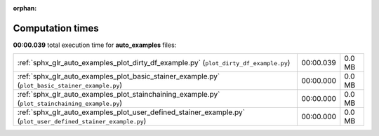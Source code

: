 
:orphan:

.. _sphx_glr_auto_examples_sg_execution_times:

Computation times
=================
**00:00.039** total execution time for **auto_examples** files:

+---------------------------------------------------------------------------------------------------------------+-----------+--------+
| :ref:`sphx_glr_auto_examples_plot_dirty_df_example.py` (``plot_dirty_df_example.py``)                         | 00:00.039 | 0.0 MB |
+---------------------------------------------------------------------------------------------------------------+-----------+--------+
| :ref:`sphx_glr_auto_examples_plot_basic_stainer_example.py` (``plot_basic_stainer_example.py``)               | 00:00.000 | 0.0 MB |
+---------------------------------------------------------------------------------------------------------------+-----------+--------+
| :ref:`sphx_glr_auto_examples_plot_stainchaining_example.py` (``plot_stainchaining_example.py``)               | 00:00.000 | 0.0 MB |
+---------------------------------------------------------------------------------------------------------------+-----------+--------+
| :ref:`sphx_glr_auto_examples_plot_user_defined_stainer_example.py` (``plot_user_defined_stainer_example.py``) | 00:00.000 | 0.0 MB |
+---------------------------------------------------------------------------------------------------------------+-----------+--------+
